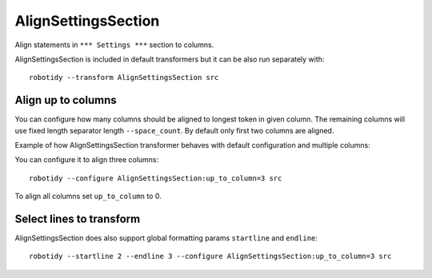 .. _AlignSettingsSection:

AlignSettingsSection
================================

Align statements in ``*** Settings ***`` section to columns.

AlignSettingsSection is included in default transformers but it can be also
run separately with::

   robotidy --transform AlignSettingsSection src

.. tabs::

   .. code-tab:: robotframework Before

      *** Settings ***
      Library      SeleniumLibrary
      Library   Mylibrary.py
      Variables  variables.py
      Test Timeout  1 min
          # this should be left aligned

   .. code-tab:: robotframework After

      *** Settings ***
      Library         SeleniumLibrary
      Library         Mylibrary.py
      Variables       variables.py
      Test Timeout    1 min
      # this should be left aligned

Align up to columns
-------------------
You can configure how many columns should be aligned to longest token in given column. The remaining columns
will use fixed length separator length ``--space_count``. By default only first two columns are aligned.

Example of how AlignSettingsSection transformer behaves with default configuration and multiple columns:

.. tabs::

   .. code-tab:: robotframework Before

      *** Settings ***
      Library    CustomLibrary   WITH NAME  name
      Library    ArgsedLibrary   ${1}  ${2}  ${3}

      Documentation     Example using the space separated format.
      ...  and this documentation is multiline
      ...  where this line should go I wonder?

   .. code-tab:: robotframework After

      *** Settings ***
      Library             CustomLibrary    WITH NAME    name
      Library             ArgsedLibrary    ${1}    ${2}    ${3}

      Documentation       Example using the space separated format.
      ...                 and this documentation is multiline
      ...                 where this line should go I wonder?

You can configure it to align three columns::

    robotidy --configure AlignSettingsSection:up_to_column=3 src

.. tabs::

   .. code-tab:: robotframework Before

      *** Settings ***
      Library    CustomLibrary   WITH NAME  name
      Library    ArgsedLibrary   ${1}  ${2}  ${3}

      Documentation     Example using the space separated format.
      ...  and this documentation is multiline
      ...  where this line should go I wonder?

   .. code-tab:: robotframework After

      *** Settings ***
      Library             CustomLibrary    WITH NAME    name
      Library             ArgsedLibrary    ${1}         ${2}     ${3}

      Documentation       Example using the space separated format.
      ...                 and this documentation is multiline
      ...                 where this line should go I wonder?

To align all columns set ``up_to_column`` to 0.

Select lines to transform
-------------------------
AlignSettingsSection does also support global formatting params ``startline`` and ``endline``::

    robotidy --startline 2 --endline 3 --configure AlignSettingsSection:up_to_column=3 src


.. tabs::

   .. code-tab:: robotframework Before

      *** Settings ***
      Metadata  Version  2.0  # this should be not aligned
      Metadata      More Info  For more information about *Robot Framework* see http://robotframework.org
      Metadata     Executed At  {HOST}

   .. code-tab:: robotframework After

      *** Settings ***
      Metadata  Version  2.0  # this should be not aligned
      Metadata    More Info       For more information about *Robot Framework* see http://robotframework.org
      Metadata    Executed At     {HOST}
